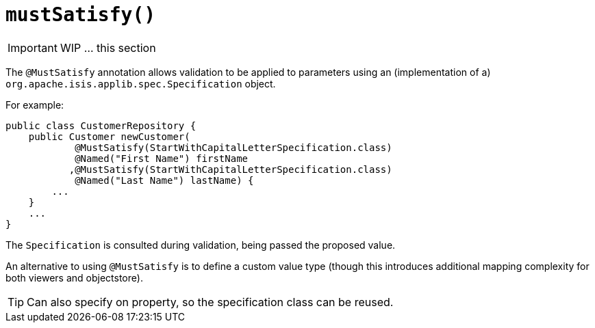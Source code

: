 [[_ug_reference-annotations_manpage-Parameter_mustSatisfy]]
= `mustSatisfy()`
:Notice: Licensed to the Apache Software Foundation (ASF) under one or more contributor license agreements. See the NOTICE file distributed with this work for additional information regarding copyright ownership. The ASF licenses this file to you under the Apache License, Version 2.0 (the "License"); you may not use this file except in compliance with the License. You may obtain a copy of the License at. http://www.apache.org/licenses/LICENSE-2.0 . Unless required by applicable law or agreed to in writing, software distributed under the License is distributed on an "AS IS" BASIS, WITHOUT WARRANTIES OR  CONDITIONS OF ANY KIND, either express or implied. See the License for the specific language governing permissions and limitations under the License.
:_basedir: ../
:_imagesdir: images/



IMPORTANT: WIP ... this section


The `@MustSatisfy` annotation allows validation to be applied to parameters using an (implementation of a) `org.apache.isis.applib.spec.Specification` object.

For example:

[source,java]
----
public class CustomerRepository {
    public Customer newCustomer(
            @MustSatisfy(StartWithCapitalLetterSpecification.class)
            @Named("First Name") firstName
           ,@MustSatisfy(StartWithCapitalLetterSpecification.class)
            @Named("Last Name") lastName) {
        ...
    }
    ...
}
----

The `Specification` is consulted during validation, being passed the
proposed value.

An alternative to using `@MustSatisfy` is to define a custom value type (though this introduces additional mapping complexity for both viewers and objectstore).


[TIP]
====
Can also specify on property, so the specification class can be reused.
====



